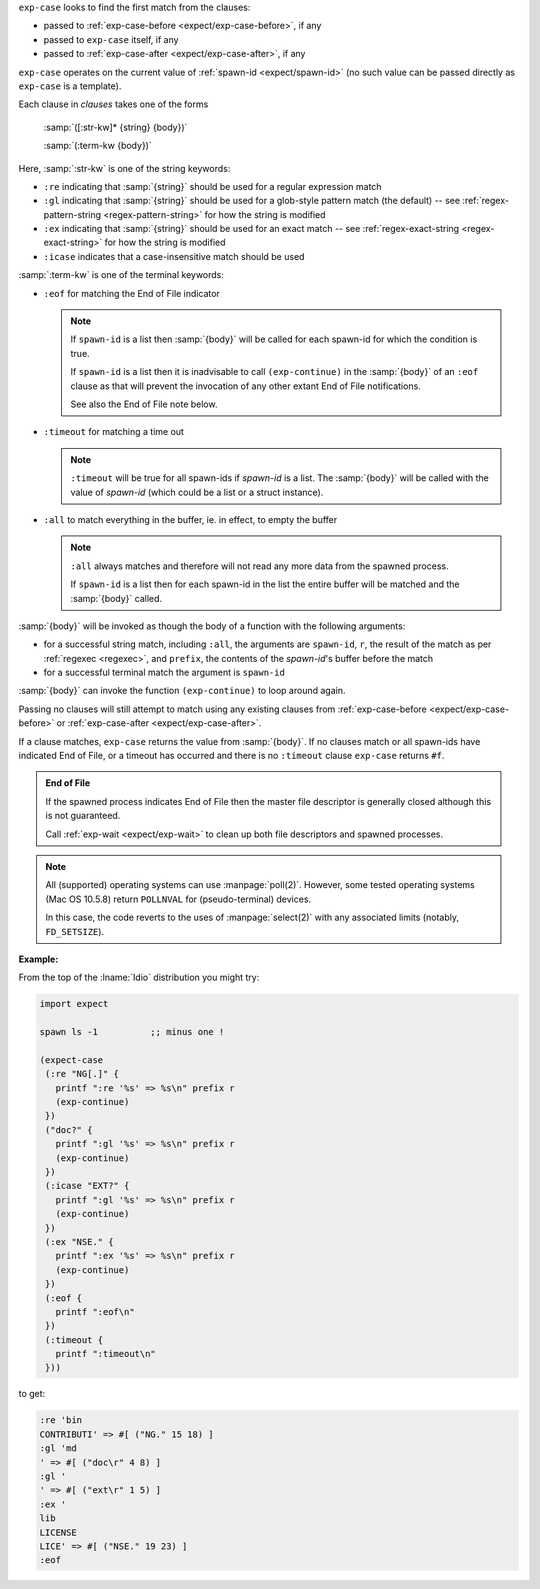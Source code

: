 ``exp-case`` looks to find the first match from the clauses:

* passed to :ref:`exp-case-before <expect/exp-case-before>`, if any

* passed to ``exp-case`` itself, if any

* passed to :ref:`exp-case-after <expect/exp-case-after>`, if any

``exp-case`` operates on the current value of :ref:`spawn-id
<expect/spawn-id>` (no such value can be passed directly as
``exp-case`` is a template).

Each clause in `clauses` takes one of the forms

    :samp:`([:str-kw]* {string} {body})`

    :samp:`(:term-kw {body})`

Here, :samp:`:str-kw` is one of the string keywords:

* ``:re`` indicating that :samp:`{string}` should be used for a
  regular expression match

* ``:gl`` indicating that :samp:`{string}` should be used for a
  glob-style pattern match (the default) -- see
  :ref:`regex-pattern-string <regex-pattern-string>` for how the
  string is modified
  
* ``:ex`` indicating that :samp:`{string}` should be used for an exact
  match -- see :ref:`regex-exact-string <regex-exact-string>` for how
  the string is modified

* ``:icase`` indicates that a case-insensitive match should be used

:samp:`:term-kw` is one of the terminal keywords:

* ``:eof`` for matching the End of File indicator

  .. note::

     If ``spawn-id`` is a list then :samp:`{body}` will be called for
     each spawn-id for which the condition is true.

     If ``spawn-id`` is a list then it is inadvisable to call
     ``(exp-continue)`` in the :samp:`{body}` of an ``:eof`` clause as
     that will prevent the invocation of any other extant End of File
     notifications.

     See also the End of File note below.

* ``:timeout`` for matching a time out

  .. note::

     ``:timeout`` will be true for all spawn-ids if `spawn-id` is a
     list.  The :samp:`{body}` will be called with the value of
     `spawn-id` (which could be a list or a struct instance).

* ``:all`` to match everything in the buffer, ie. in effect, to empty
  the buffer

  .. note::

     ``:all`` always matches and therefore will not read any more data
     from the spawned process.

     If ``spawn-id`` is a list then for each spawn-id in the list the
     entire buffer will be matched and the :samp:`{body}` called.

:samp:`{body}` will be invoked as though the body of a function with
the following arguments:

* for a successful string match, including ``:all``, the arguments are
  ``spawn-id``, ``r``, the result of the match as per :ref:`regexec
  <regexec>`, and ``prefix``, the contents of the `spawn-id`'s buffer
  before the match

* for a successful terminal match the argument is ``spawn-id``

:samp:`{body}` can invoke the function ``(exp-continue)`` to loop
around again.

Passing no clauses will still attempt to match using any existing
clauses from :ref:`exp-case-before <expect/exp-case-before>` or
:ref:`exp-case-after <expect/exp-case-after>`.

If a clause matches, ``exp-case`` returns the value from
:samp:`{body}`.  If no clauses match or all spawn-ids have indicated
End of File, or a timeout has occurred and there is no ``:timeout``
clause ``exp-case`` returns ``#f``.

.. admonition:: End of File

   If the spawned process indicates End of File then the master file
   descriptor is generally closed although this is not guaranteed.

   Call :ref:`exp-wait <expect/exp-wait>` to clean up both file
   descriptors and spawned processes.

.. note::

   All (supported) operating systems can use :manpage:`poll(2)`.
   However, some tested operating systems (Mac OS 10.5.8) return
   ``POLLNVAL`` for (pseudo-terminal) devices.

   In this case, the code reverts to the uses of :manpage:`select(2)`
   with any associated limits (notably, ``FD_SETSIZE``).

:Example:

From the top of the :lname:`Idio` distribution you might try:

.. code-block:: idio

   import expect

   spawn ls -1		;; minus one !

   (expect-case
    (:re "NG[.]" {
      printf ":re '%s' => %s\n" prefix r
      (exp-continue)
    })
    ("doc?" {
      printf ":gl '%s' => %s\n" prefix r
      (exp-continue)
    })
    (:icase "EXT?" {
      printf ":gl '%s' => %s\n" prefix r
      (exp-continue)
    })
    (:ex "NSE." {
      printf ":ex '%s' => %s\n" prefix r
      (exp-continue)
    })
    (:eof {
      printf ":eof\n"
    })
    (:timeout {
      printf ":timeout\n"
    }))

to get:

.. code-block:: console

   :re 'bin
   CONTRIBUTI' => #[ ("NG." 15 18) ]
   :gl 'md
   ' => #[ ("doc\r" 4 8) ]
   :gl '
   ' => #[ ("ext\r" 1 5) ]
   :ex '
   lib
   LICENSE
   LICE' => #[ ("NSE." 19 23) ]
   :eof
